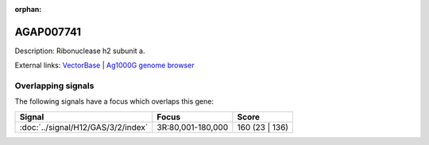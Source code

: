:orphan:

AGAP007741
=============





Description: Ribonuclease h2 subunit a.

External links:
`VectorBase <https://www.vectorbase.org/Anopheles_gambiae/Gene/Summary?g=AGAP007741>`_ |
`Ag1000G genome browser <https://www.malariagen.net/apps/ag1000g/phase1-AR3/index.html?genome_region=3R:174263-175359#genomebrowser>`_

Overlapping signals
-------------------

The following signals have a focus which overlaps this gene:



.. cssclass:: table-hover
.. csv-table::
    :widths: auto
    :header: Signal,Focus,Score

    :doc:`../signal/H12/GAS/3/2/index`,"3R:80,001-180,000",160 (23 | 136)
    







